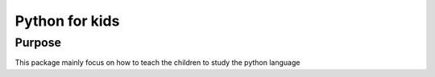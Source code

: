 Python for kids
===============
Purpose
-------

This package mainly focus on how to teach the children to study the python language
